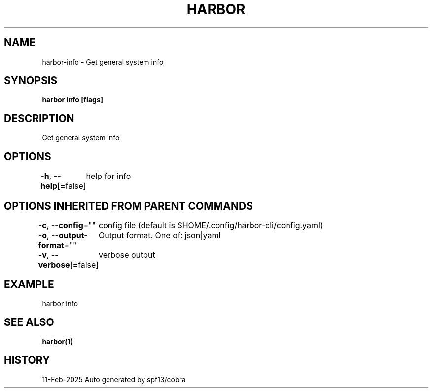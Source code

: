 .nh
.TH "HARBOR" "1" "Feb 2025" "Habor Community" "Harbor User Mannuals"

.SH NAME
harbor-info - Get general system info


.SH SYNOPSIS
\fBharbor info [flags]\fP


.SH DESCRIPTION
Get general system info


.SH OPTIONS
\fB-h\fP, \fB--help\fP[=false]
	help for info


.SH OPTIONS INHERITED FROM PARENT COMMANDS
\fB-c\fP, \fB--config\fP=""
	config file (default is $HOME/.config/harbor-cli/config.yaml)

.PP
\fB-o\fP, \fB--output-format\fP=""
	Output format. One of: json|yaml

.PP
\fB-v\fP, \fB--verbose\fP[=false]
	verbose output


.SH EXAMPLE
.EX
  harbor info
.EE


.SH SEE ALSO
\fBharbor(1)\fP


.SH HISTORY
11-Feb-2025 Auto generated by spf13/cobra
